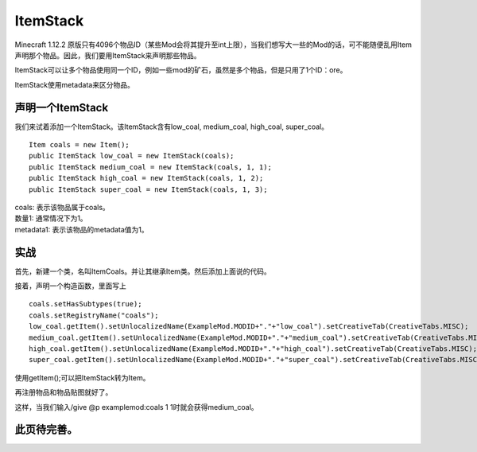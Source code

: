 ItemStack
=========

Minecraft 1.12.2 原版只有4096个物品ID（某些Mod会将其提升至int上限），当我们想写大一些的Mod的话，可不能随便乱用Item声明那个物品。因此，我们要用ItemStack来声明那些物品。

ItemStack可以让多个物品使用同一个ID，例如一些mod的矿石，虽然是多个物品，但是只用了1个ID：ore。

ItemStack使用metadata来区分物品。

声明一个ItemStack
-----------------

我们来试着添加一个ItemStack。该ItemStack含有low_coal, medium_coal, high_coal, super_coal。

::

    Item coals = new Item();
    public ItemStack low_coal = new ItemStack(coals);
    public ItemStack medium_coal = new ItemStack(coals, 1, 1);
    public ItemStack high_coal = new ItemStack(coals, 1, 2);
    public ItemStack super_coal = new ItemStack(coals, 1, 3);

| coals: 表示该物品属于coals。
| 数量1: 通常情况下为1。
| metadata1: 表示该物品的metadata值为1。

实战
----

首先，新建一个类，名叫ItemCoals。并让其继承Item类。然后添加上面说的代码。

接着，声明一个构造函数，里面写上

::

   coals.setHasSubtypes(true);
   coals.setRegistryName("coals");
   low_coal.getItem().setUnlocalizedName(ExampleMod.MODID+"."+"low_coal").setCreativeTab(CreativeTabs.MISC);
   medium_coal.getItem().setUnlocalizedName(ExampleMod.MODID+"."+"medium_coal").setCreativeTab(CreativeTabs.MISC);
   high_coal.getItem().setUnlocalizedName(ExampleMod.MODID+"."+"high_coal").setCreativeTab(CreativeTabs.MISC);
   super_coal.getItem().setUnlocalizedName(ExampleMod.MODID+"."+"super_coal").setCreativeTab(CreativeTabs.MISC);

使用getItem();可以把ItemStack转为Item。

再注册物品和物品贴图就好了。

这样，当我们输入/give @p examplemod:coals 1 1时就会获得medium_coal。

此页待完善。
------------

